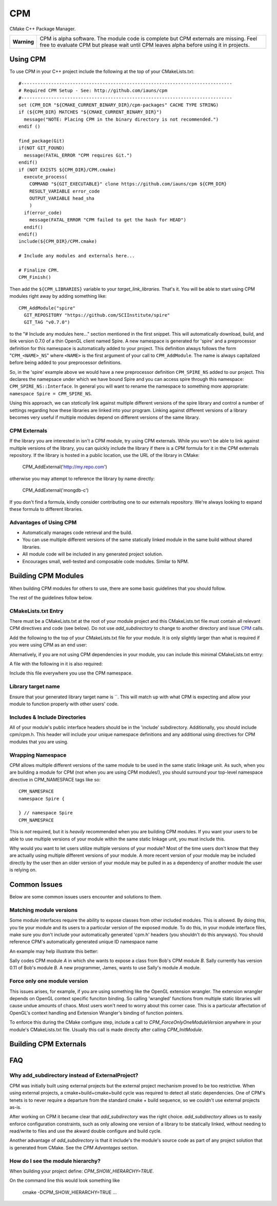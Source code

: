 ===
CPM
===

CMake C++ Package Manager.

+---------------+--------------------------------------------------------------+
|  **Warning**  |  CPM is alpha software. The module code is complete but CPM  |
|               |  externals are missing. Feel free to evaluate CPM but please |
|               |  wait until CPM leaves alpha before using it in projects.    |
+---------------+--------------------------------------------------------------+

Using CPM
=========

To use CPM in your C++ project include the following at the top of your
CMakeLists.txt::

  #------------------------------------------------------------------------------
  # Required CPM Setup - See: http://github.com/iauns/cpm
  #------------------------------------------------------------------------------
  set (CPM_DIR "${CMAKE_CURRENT_BINARY_DIR}/cpm-packages" CACHE TYPE STRING)
  if (${CPM_DIR} MATCHES "${CMAKE_CURRENT_BINARY_DIR}")
    message("NOTE: Placing CPM in the binary directory is not recommended.")
  endif ()
  
  find_package(Git)
  if(NOT GIT_FOUND)
    message(FATAL_ERROR "CPM requires Git.")
  endif()
  if (NOT EXISTS ${CPM_DIR}/CPM.cmake)
    execute_process(
      COMMAND "${GIT_EXECUTABLE}" clone https://github.com/iauns/cpm ${CPM_DIR}
      RESULT_VARIABLE error_code
      OUTPUT_VARIABLE head_sha
      )
    if(error_code)
      message(FATAL_ERROR "CPM failed to get the hash for HEAD")
    endif()
  endif()
  include(${CPM_DIR}/CPM.cmake)
  
  # Include any modules and externals here...
  
  # Finalize CPM.
  CPM_Finish()

Then add the ``${CPM_LIBRARIES}`` variable to your `target_link_libraries`.
That's it. You will be able to start using CPM modules right away by adding
something like::

  CPM_AddModule("spire"
    GIT_REPOSITORY "https://github.com/SCIInstitute/spire"
    GIT_TAG "v0.7.0")

to the "# Include any modules here..." section mentioned in the first snippet.
This will automatically download, build, and link version 0.7.0 of a thin
OpenGL client named Spire. A new namespace is generated for 'spire' and a
preprocessor definition for this namespace is automatically added to your
project. This definition always follows the form "``CPM_<NAME>_NS``" where
``<NAME>`` is the first argument of your call to ``CPM_AddModule``. The name is
always capitalized before being added to your preprocessor definitions.

So, in the 'spire' example above we would have a new preprocessor definition
``CPM_SPIRE_NS`` added to our project. This declares the namepsace under which
we have bound Spire and you can access spire through this namespace:
``CPM_SPIRE_NS::Interface``. In general you will want to rename the namespace
to something more appropriate: ``namespace Spire = CPM_SPIRE_NS``.

Using this approach, we can *statically* link against multiple different
versions of the spire library and control a number of settings regarding how
these libraries are linked into your program.  Linking against different
versions of a library becomes very useful if multiple modules depend on
different versions of the same library.

CPM Externals
-------------

If the library you are interested in isn't a CPM module, try using CPM
externals. While you won't be able to link against multiple versions of the
library, you can quickly include the library if there is a CPM formula for it
in the CPM externals repository. If the library is hosted in a public
location, use the URL of the library in CMake:

  CPM_AddExternal('http://my.repo.com')

otherwise you may attempt to reference the library by name directly:

  CPM_AddExternal('mongdb-c')

If you don't find a formula, kindly consider contributing one to our externals
repository. We're always looking to expand these formula to different
libraries.

Advantages of Using CPM
-----------------------

* Automatically manages code retrieval and the build.
* You can use multiple different versions of the same statically linked module
  in the same build without shared libraries.
* All module code will be included in any generated project solution.
* Encourages small, well-tested and composable code modules. Similar to NPM.

Building CPM Modules
====================

When building CPM modules for others to use, there are some basic guidelines
that you should follow. 

The rest of the guidelines follow below.

CMakeLists.txt Entry
--------------------

There must be a CMakeLists.txt at the root of your module project and this
CMakeLists.txt file must contain all relevant CPM directives and code (see
below). Do not use `add_subdirectory` to change to another directory and issue
CPM_ calls.

Add the following to the top of your CMakeLists.txt file for your module. It
is only slightly larger than what is required if you were using CPM as an end
user:

  
  

Alternatively, if you are not using CPM dependencies in your module, you can
include this minimal CMakeLists.txt entry:

  
  

A file with the following in it is also required:

  
  

Include this file everywhere you use the CPM namespace.

Library target name
-------------------

Ensure that your generated library target name is ``. This will match up with
what CPM is expecting and allow your module to function properly with other
users' code.

Includes & Include Directories
------------------------------

All of your module's public interface headers should be in the 'include'
subdirectory. Additionally, you should include cpm/cpm.h. This header will
include your unique namespace definitions and any additional using directives
for CPM modules that you are using.

Wrapping Namespace
------------------

CPM allows multiple different versions of the same module to be used in the
same static linkage unit. As such, when you are building a module for CPM (not
when you are using CPM modules!), you should surround your top-level namespace
directive in CPM_NAMESPACE tags like so::

  CPM_NAMESPACE
  namespace Spire {
  
  } // namespace Spire
  CPM_NAMESPACE

This is *not* required, but it is *heavily* recommended when you are building
CPM modules. If you want your users to be able to use multiple versions of
your module within the same static linkage unit, you must include this.

Why would you want to let users utilize multiple versions of your module?
Most of the time users don't know that they are actually using multiple
different versions of your module. A more recent version of your module may be
included directly by the user then an older version of your module may be
pulled in as a dependency of another module the user is relying on.

Common Issues
=============

Below are some common issues users encounter and solutions to them.

Matching module versions
------------------------

Some module interfaces require the ability to expose classes from other
included modules. This is allowed. By doing this, you tie your module and its
users to a particular version of the exposed module. To do this, in your
module interface files, make sure you don't include your automatically
generated 'cpm.h' headers (you shouldn't do this anyways). You should
reference CPM's automatically generated unique ID namespace name 

An example may help illustrate this better:

Sally codes CPM module `A` in which she wants to expose a class from Bob's CPM
module `B`. Sally currently has version 0.11 of Bob's module `B`. A new
programmer, James, wants to use Sally's module `A` module.

Force only one module version
-----------------------------

This issues arises, for example, if you are using something like the OpenGL
extension wrangler. The extension wrangler depends on OpenGL context specific
funciton binding. So calling 'wrangled' functions from multiple static
libraries will cause undue amounts of chaos. Most users won't need to worry
about this corner case. This is a particular affectation of OpenGL's context
handling and Extension Wrangler's binding of function pointers.

To enforce this during the CMake configure step, include a call to
`CPM_ForceOnlyOneModuleVersion` anywhere in your module's CMakeLists.txt file.
Usually this call is made directly after calling `CPM_InitModule`.

Building CPM Externals
======================


FAQ
===

Why add_subdirectory instead of ExternalProject?
------------------------------------------------

CPM was initially built using external projects but the external project
mechanism proved to be too restrictive. When using external projects, a
cmake+build+cmake+build cycle was required to detect all static dependencies.
One of CPM's tenets is to never require a departure from the standard cmake +
build sequence, so we couldn't use external projects as-is.

After working on CPM it became clear that `add_subdirectory` was the right
choice. `add_subdirectory` allows us to easily enforce configuration
constraints, such as only allowing one version of a library to be statically
linked, without needing to read/write to files and use the akward double
configure and build cycle.

Another advantage of `add_subdirectory` is that it include's the module's
source code as part of any project solution that is generated from CMake. See
the `CPM Advantages` section.

How do I see the module hierarchy?
----------------------------------

When building your project define: `CPM_SHOW_HIERARCHY=TRUE`.

On the command line this would look something like

  cmake -DCPM_SHOW_HIERARCHY=TRUE ...

